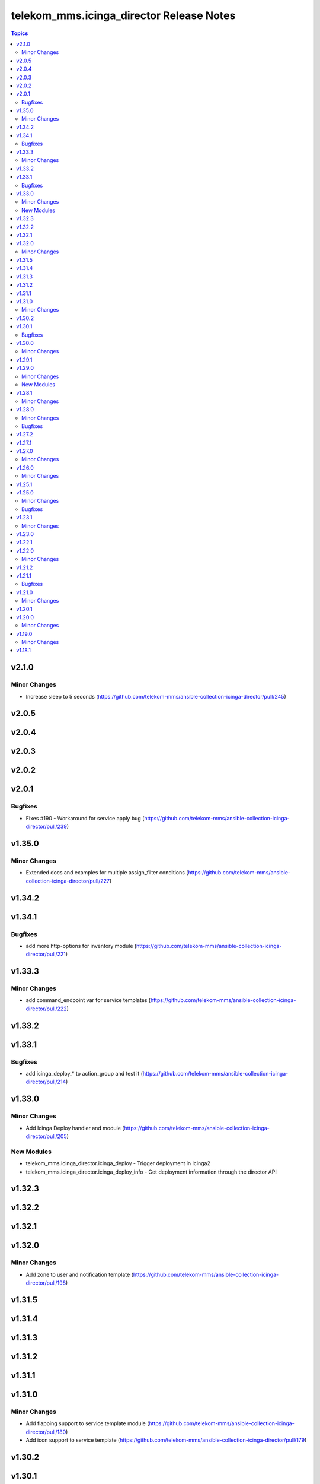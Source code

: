 =========================================
telekom_mms.icinga_director Release Notes
=========================================

.. contents:: Topics


v2.1.0
======

Minor Changes
-------------

- Increase sleep to 5 seconds (https://github.com/telekom-mms/ansible-collection-icinga-director/pull/245)

v2.0.5
======

v2.0.4
======

v2.0.3
======

v2.0.2
======

v2.0.1
======

Bugfixes
--------

- Fixes #190 - Workaround for service apply bug (https://github.com/telekom-mms/ansible-collection-icinga-director/pull/239)

v1.35.0
=======

Minor Changes
-------------

- Extended docs and examples for multiple assign_filter conditions (https://github.com/telekom-mms/ansible-collection-icinga-director/pull/227)

v1.34.2
=======

v1.34.1
=======

Bugfixes
--------

- add more http-options for inventory module (https://github.com/telekom-mms/ansible-collection-icinga-director/pull/221)

v1.33.3
=======

Minor Changes
-------------

- add command_endpoint var for service templates (https://github.com/telekom-mms/ansible-collection-icinga-director/pull/222)

v1.33.2
=======

v1.33.1
=======

Bugfixes
--------

- add icinga_deploy_* to action_group and test it (https://github.com/telekom-mms/ansible-collection-icinga-director/pull/214)

v1.33.0
=======

Minor Changes
-------------

- Add Icinga Deploy handler and module (https://github.com/telekom-mms/ansible-collection-icinga-director/pull/205)

New Modules
-----------

- telekom_mms.icinga_director.icinga_deploy - Trigger deployment in Icinga2
- telekom_mms.icinga_director.icinga_deploy_info - Get deployment information through the director API

v1.32.3
=======

v1.32.2
=======

v1.32.1
=======

v1.32.0
=======

Minor Changes
-------------

- Add zone to user and notification template (https://github.com/telekom-mms/ansible-collection-icinga-director/pull/198)

v1.31.5
=======

v1.31.4
=======

v1.31.3
=======

v1.31.2
=======

v1.31.1
=======

v1.31.0
=======

Minor Changes
-------------

- Add flapping support to service template module (https://github.com/telekom-mms/ansible-collection-icinga-director/pull/180)
- Add icon support to service template (https://github.com/telekom-mms/ansible-collection-icinga-director/pull/179)

v1.30.2
=======

v1.30.1
=======

Bugfixes
--------

- Add exception handling to diff and exist functions (https://github.com/telekom-mms/ansible-collection-icinga-director/pull/176)

v1.30.0
=======

Minor Changes
-------------

- Add action_group to enable module default groups (https://github.com/telekom-mms/ansible-collection-icinga-director/pull/175)

v1.29.1
=======

v1.29.0
=======

Minor Changes
-------------

- Add icinga_serviceset module (https://github.com/telekom-mms/ansible-collection-icinga-director/pull/163)
- Test more ansible versions (https://github.com/telekom-mms/ansible-collection-icinga-director/pull/162)

New Modules
-----------

- telekom_mms.icinga_director.icinga_serviceset - Manage servicesets in Icinga2

v1.28.1
=======

Minor Changes
-------------

- Test more ansible versions (https://github.com/telekom-mms/ansible-collection-icinga-director/pull/162)

v1.28.0
=======

Minor Changes
-------------

- Added missing fields to 'icinga_host' and 'icinga_host_template' (https://github.com/telekom-mms/ansible-collection-icinga-director/pull/158)

Bugfixes
--------

- role: add check_command to icinga_service_apply (https://github.com/telekom-mms/ansible-collection-icinga-director/pull/161)

v1.27.2
=======

v1.27.1
=======

v1.27.0
=======

Minor Changes
-------------

- Add possibility to use Compose and keyed groups in inventory-module (https://github.com/telekom-mms/ansible-collection-icinga-director/pull/155)

v1.26.0
=======

Minor Changes
-------------

- add option to append arguments to all modules (https://github.com/telekom-mms/ansible-collection-icinga-director/pull/153)

v1.25.1
=======

v1.25.0
=======

Minor Changes
-------------

- Add Icinga scheduled downtime module (https://github.com/telekom-mms/ansible-collection-icinga-director/pull/146)

Bugfixes
--------

- added a fix for the new scheduled_downtime module (https://github.com/telekom-mms/ansible-collection-icinga-director/pull/150)

v1.23.1
=======

Minor Changes
-------------

- add resolve option to inventory-plugin (https://github.com/telekom-mms/ansible-collection-icinga-director/pull/147)

v1.23.0
=======

v1.22.1
=======

v1.22.0
=======

Minor Changes
-------------

- Add support for retry_interval and max_check_attempts to host template (https://github.com/telekom-mms/ansible-collection-icinga-director/pull/140)

v1.21.2
=======

v1.21.1
=======

Bugfixes
--------

- Changed place in the creation order of service object in ansible_icinga role (https://github.com/telekom-mms/ansible-collection-icinga-director/pull/135)

v1.21.0
=======

Minor Changes
-------------

- Add event_command parameter to icinga_service_apply module (https://github.com/telekom-mms/ansible-collection-icinga-director/pull/132)
- Add event_command parameter to service apply playbook to enable usage (https://github.com/telekom-mms/ansible-collection-icinga-director/pull/133)

v1.20.1
=======

v1.20.0
=======

Minor Changes
-------------

- Add some more documentation on command template (https://github.com/telekom-mms/ansible-collection-icinga-director/pull/128)
- add "vars" variable to icinga_notification in the role (https://github.com/telekom-mms/ansible-collection-icinga-director/pull/129)

v1.19.0
=======

Minor Changes
-------------

- add notification_template to role (https://github.com/telekom-mms/ansible-collection-icinga-director/pull/125)

v1.18.1
=======
